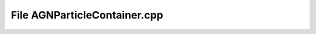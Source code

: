 File AGNParticleContainer.cpp
=============================

.. doxygenfile:: AGNParticleContainer.cpp
